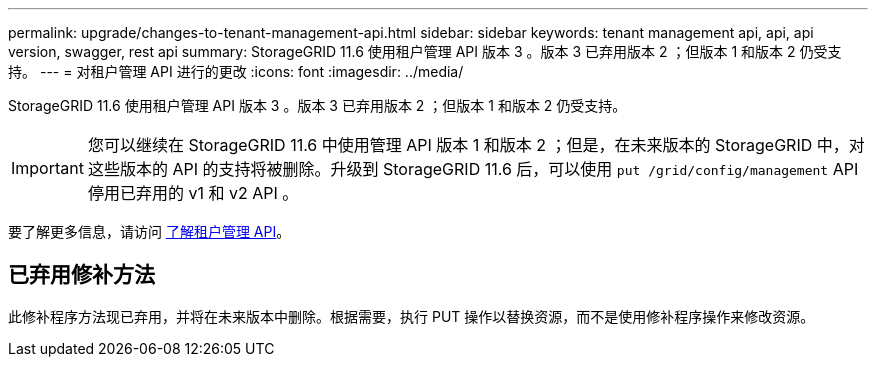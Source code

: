 ---
permalink: upgrade/changes-to-tenant-management-api.html 
sidebar: sidebar 
keywords: tenant management api, api, api version, swagger, rest api 
summary: StorageGRID 11.6 使用租户管理 API 版本 3 。版本 3 已弃用版本 2 ；但版本 1 和版本 2 仍受支持。 
---
= 对租户管理 API 进行的更改
:icons: font
:imagesdir: ../media/


[role="lead"]
StorageGRID 11.6 使用租户管理 API 版本 3 。版本 3 已弃用版本 2 ；但版本 1 和版本 2 仍受支持。


IMPORTANT: 您可以继续在 StorageGRID 11.6 中使用管理 API 版本 1 和版本 2 ；但是，在未来版本的 StorageGRID 中，对这些版本的 API 的支持将被删除。升级到 StorageGRID 11.6 后，可以使用 `put /grid/config/management` API 停用已弃用的 v1 和 v2 API 。

要了解更多信息，请访问 xref:../tenant/understanding-tenant-management-api.adoc[了解租户管理 API]。



== 已弃用修补方法

此修补程序方法现已弃用，并将在未来版本中删除。根据需要，执行 PUT 操作以替换资源，而不是使用修补程序操作来修改资源。

